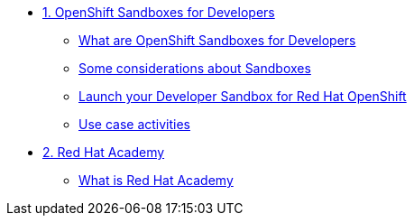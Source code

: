 * xref:01-sandboxes.adoc[1. OpenShift Sandboxes for Developers]
** xref:01-sandboxes.adoc#whatare[What are OpenShift Sandboxes for Developers]
** xref:01-sandboxes.adoc#considerations[Some considerations about Sandboxes]
** xref:01-sandboxes.adoc#launch[Launch your Developer Sandbox for Red Hat OpenShift]
** xref:01-sandboxes.adoc#activities[Use case activities]

* xref:02-rha.adoc[2. Red Hat Academy]
** xref:02-rha.adoc#whatis[What is Red Hat Academy]
